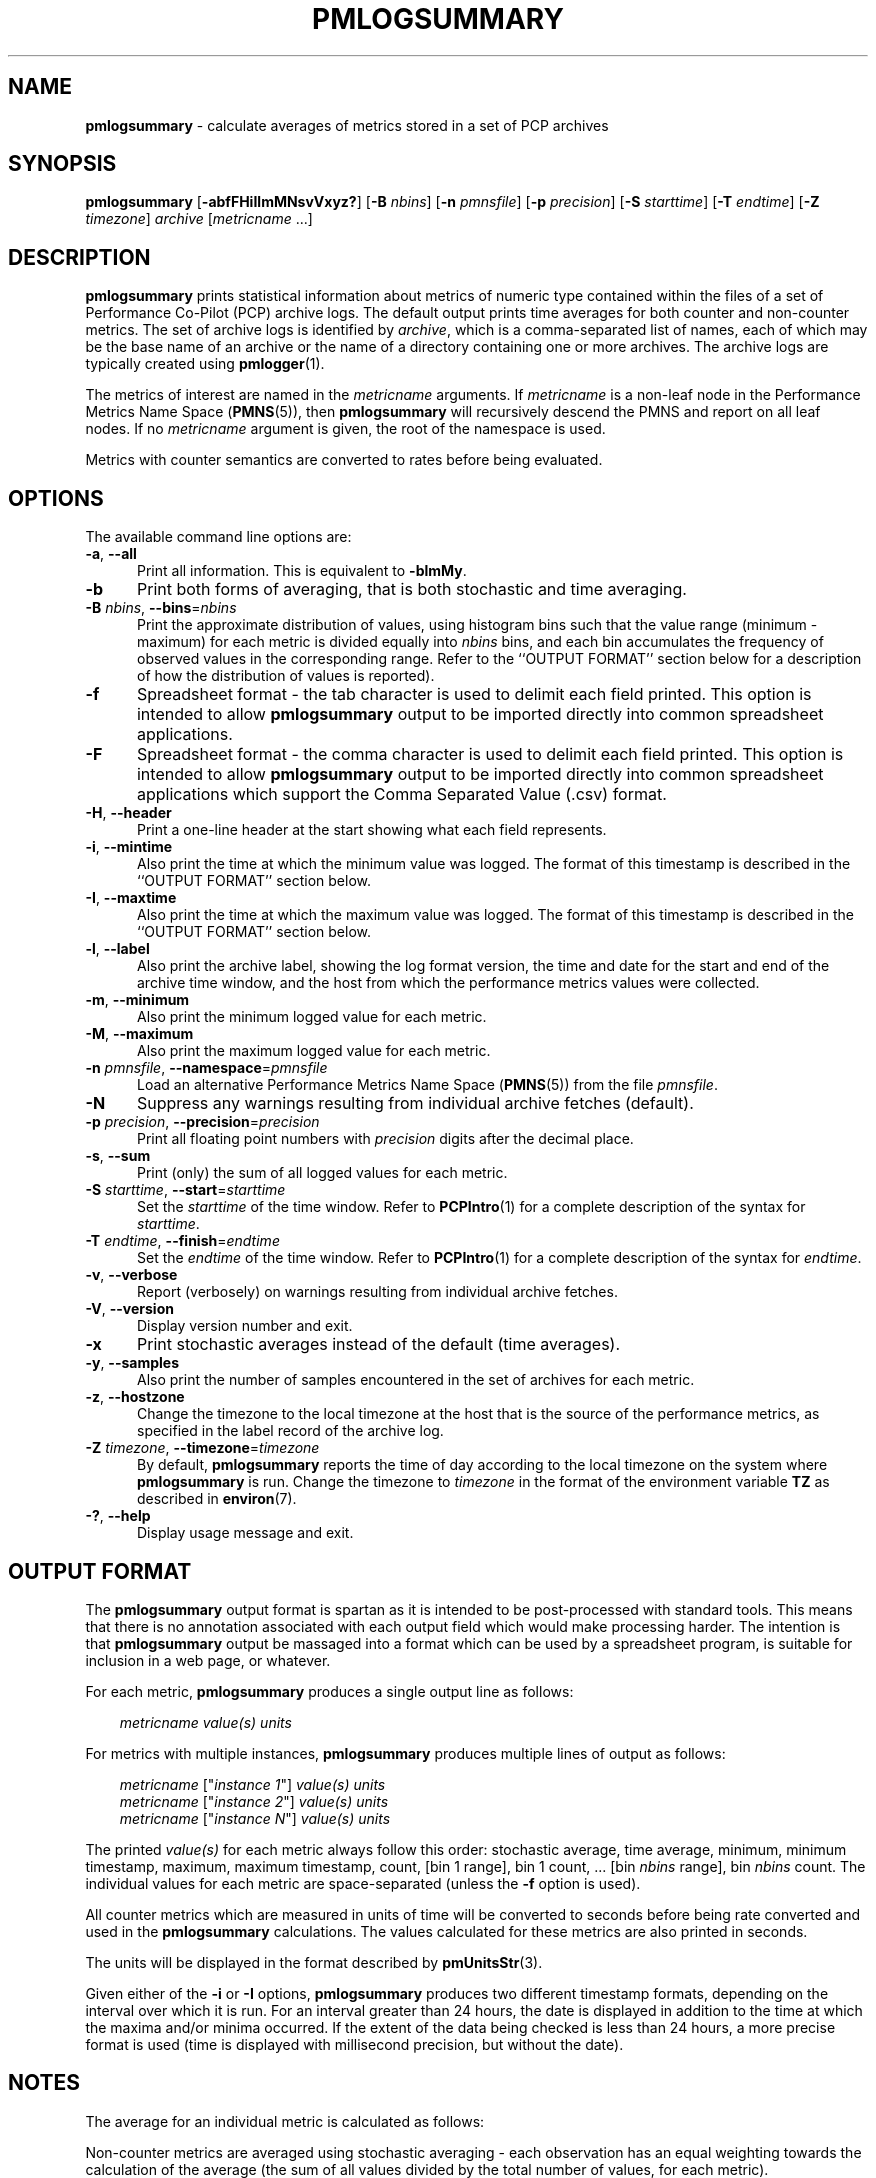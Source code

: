 '\"! tbl | mmdoc
'\"macro stdmacro
.\"
.\" Copyright (c) 2016 Red Hat.
.\" Copyright (c) 2000 Silicon Graphics, Inc.  All Rights Reserved.
.\"
.\" This program is free software; you can redistribute it and/or modify it
.\" under the terms of the GNU General Public License as published by the
.\" Free Software Foundation; either version 2 of the License, or (at your
.\" option) any later version.
.\"
.\" This program is distributed in the hope that it will be useful, but
.\" WITHOUT ANY WARRANTY; without even the implied warranty of MERCHANTABILITY
.\" or FITNESS FOR A PARTICULAR PURPOSE.  See the GNU General Public License
.\" for more details.
.\"
.\"
.TH PMLOGSUMMARY 1 "PCP" "Performance Co-Pilot"
.SH NAME
\f3pmlogsummary\f1 \- calculate averages of metrics stored in a set of PCP archives
.SH SYNOPSIS
\f3pmlogsummary\f1
[\f3\-abfFHiIlmMNsvVxyz?\f1]
[\f3\-B\f1 \f2nbins\f1]
[\f3\-n\f1 \f2pmnsfile\f1]
[\f3\-p\f1 \f2precision\f1]
[\f3\-S\f1 \f2starttime\f1]
[\f3\-T\f1 \f2endtime\f1]
[\f3\-Z\f1 \f2timezone\f1]
\f2archive\f1
[\f2metricname\f1 ...]
.SH DESCRIPTION
.B pmlogsummary
prints statistical information about metrics of numeric type contained within
the files of a set of Performance Co-Pilot (PCP) archive logs.
The default output prints time averages for both counter and non-counter metrics.
The set of archive logs is identified by
.IR archive ,
which is a comma-separated list of names, each
of which may be the base name of an archive or the name of a directory containing
one or more archives.
The archive logs are typically created using
.BR pmlogger (1).
.PP
The metrics of interest are named in the
.I metricname
arguments.
If
.I metricname
is a non-leaf node in the Performance Metrics Name Space (\c
.BR PMNS (5)),
then
.B pmlogsummary
will recursively descend the PMNS and report on all leaf nodes.
If no
.I metricname
argument is given, the root of the namespace is used.
.PP
Metrics with counter semantics are converted to rates before being
evaluated.
.SH OPTIONS
The available command line options are:
.TP 5
\fB\-a\fR, \fB\-\-all\fR
Print all information.
This is equivalent to
.BR \-blmMy .
.TP
\fB\-b\fR
Print both forms of averaging, that is both stochastic and time averaging.
.TP
\fB\-B\fR \fInbins\fR, \fB\-\-bins\fR=\fInbins\fR
Print the approximate distribution of values, using histogram bins such
that the value range (minimum - maximum) for each metric is divided
equally into
.I nbins
bins, and each bin accumulates the frequency of observed values in the
corresponding range.
Refer to the ``OUTPUT FORMAT'' section below for a description of how the
distribution of values is reported).
.TP
\fB\-f\fR
Spreadsheet format \- the tab character is used to delimit each field
printed.
This option is intended to allow
.B pmlogsummary
output to be imported directly into common spreadsheet applications.
.TP
\fB\-F\fR
Spreadsheet format \- the comma character is used to delimit each field
printed.
This option is intended to allow
.B pmlogsummary
output to be imported directly into common spreadsheet applications which
support the Comma Separated Value (.csv) format.
.TP
\fB\-H\fR, \fB\-\-header\fR
Print a one-line header at the start showing what each field represents.
.TP
\fB\-i\fR, \fB\-\-mintime\fR
Also print the time at which the minimum value was logged.
The format of this
timestamp is described in the ``OUTPUT FORMAT'' section below.
.TP
\fB\-I\fR, \fB\-\-maxtime\fR
Also print the time at which the maximum value was logged.
The format of this
timestamp is described in the ``OUTPUT FORMAT'' section below.
.TP
\fB\-l\fR, \fB\-\-label\fR
Also print the archive label, showing the log format version,
the time and date for the start and end of the archive time window,
and the host from which the performance metrics values were collected.
.TP
\fB\-m\fR, \fB\-\-minimum\fR
Also print the minimum logged value for each metric.
.TP
\fB\-M\fR, \fB\-\-maximum\fR
Also print the maximum logged value for each metric.
.TP
\fB\-n\fR \fIpmnsfile\fR, \fB\-\-namespace\fR=\fIpmnsfile\fR
Load an alternative Performance Metrics Name Space
.RB ( PMNS (5))
from the file
.IR pmnsfile .
.TP
\fB\-N\fR
Suppress any warnings resulting from individual archive fetches (default).
.TP
\fB\-p\fR \fIprecision\fR, \fB\-\-precision\fR=\fIprecision\fR
Print all floating point numbers with
.I precision
digits after the decimal place.
.TP
\fB\-s\fR, \fB\-\-sum\fR
Print (only) the sum of all logged values for each metric.
.TP
\fB\-S\fR \fIstarttime\fR, \fB\-\-start\fR=\fIstarttime\fR
Set the
.I starttime
of the time window.
Refer to
.BR PCPIntro (1)
for a complete description of the syntax for
.IR starttime .
.TP
\fB\-T\fR \fIendtime\fR, \fB\-\-finish\fR=\fIendtime\fR
Set the
.I endtime
of the time window.
Refer to
.BR PCPIntro (1)
for a complete description of the syntax for
.IR endtime .
.TP
\fB\-v\fR, \fB\-\-verbose\fR
Report (verbosely) on warnings resulting from individual archive fetches.
.TP
\fB\-V\fR, \fB\-\-version\fR
Display version number and exit.
.TP
\fB\-x\fR
Print stochastic averages instead of the default (time averages).
.TP
\fB\-y\fR, \fB\-\-samples\fR
Also print the number of samples encountered in the set of archives for each metric.
.TP
\fB\-z\fR, \fB\-\-hostzone\fR
Change the timezone to the local timezone at the
host that is the source of the performance metrics, as specified in
the label record of the archive log.
.TP
\fB\-Z\fR \fItimezone\fR, \fB\-\-timezone\fR=\fItimezone\fR
By default,
.B pmlogsummary
reports the time of day according to the local timezone on the
system where
.B pmlogsummary
is run.
Change the timezone to
.I timezone
in the format of the environment variable
.B TZ
as described in
.BR environ (7).
.TP
\fB\-?\fR, \fB\-\-help\fR
Display usage message and exit.
.SH OUTPUT FORMAT
The
.B pmlogsummary
output format is spartan as it is intended to be post-processed with
standard tools.
This means that there is no annotation associated with each
output field which would make processing harder.
The intention is that
.B pmlogsummary
output be massaged into a format which can be used by a spreadsheet program,
is suitable for inclusion in a web page, or whatever.
.PP
For each metric,
.B pmlogsummary
produces a single output line as follows:
.PP
.in 1.0i
.ft CW
.nf
\f2metricname\f1  \f2value(s)\f1 \f2units\f1
.fi
.ft R
.in
.PP
For metrics with multiple instances,
.B pmlogsummary
produces multiple lines of output as follows:
.PP
.in 1.0i
.ft CW
.nf
\f2metricname\f1 ["\f2instance 1\f1"] \f2value(s)\f1 \f2units\f1
\f2metricname\f1 ["\f2instance 2\f1"] \f2value(s)\f1 \f2units\f1
\f2metricname\f1 ["\f2instance N\f1"] \f2value(s)\f1 \f2units\f1
.fi
.ft R
.in
.PP
The printed \f2value(s)\f1 for each metric always follow this order:
stochastic average, time average, minimum, minimum timestamp, maximum,
maximum timestamp, count, [bin 1 range], bin 1 count, ... [bin
.I nbins
range], bin
.I nbins
count.
The individual values for each metric are space-separated (unless the
.B \-f
option is used).
.PP
All counter metrics which are measured in units of time will be converted
to seconds before being rate converted and used in the
.B pmlogsummary
calculations.
The values calculated for these metrics are also printed in seconds.
.PP
The units will be displayed in the format described by
.BR pmUnitsStr (3).
.PP
Given either of the
.B -i
or
.B -I
options,
.B pmlogsummary
produces two different timestamp formats, depending on the
interval over which it is run.
For an interval greater than 24 hours, the date is displayed in addition
to the time at which the maxima and/or minima occurred.
If the extent of the data being checked is less than 24 hours,
a more precise format is used (time is displayed with millisecond
precision, but without the date).
.PP
.SH NOTES
The average for an individual metric is calculated as follows:
.PP
Non-counter metrics are averaged using stochastic averaging -
each observation has an equal weighting towards
the calculation of the average (the sum of all values divided
by the total number of values, for each metric).
.PP
Counter metrics are averaged using time averaging (by default),
but the
.B \-x
option can be used to specify that counters be averaged using
the stochastic method instead.
When calculating a time average,
the sum of the product of each sample value multiplied by the time difference
between each sample, is divided by the total time over which
that metric was logged.
.PP
Counter metrics whose measurements do not span 90% of the set of archives will be
printed with the metric name prefixed by an asterisk (*).
.PP
.SH EXAMPLE
.sp
.nf
$ pmlogsummary \-aN \-p 1 \-B 3 surf network.interface.out.bytes
Log Label (Log Format Version 1)
Performance metrics from host www.sgi.com
  commencing Tue Jan 14 20:50:50.317 1997
  ending     Wed Jan 29 10:13:07.387 1997
network.interface.out.bytes ["xpi0"] 202831.3 202062.5 20618.7 \e
	1235067.7 971 [<=425435.0] 912 [<=830251.4] 42 [<=1235067.7] \e
	17 byte / sec
network.interface.out.bytes ["xpi1"] 0.0 0.0 0.0 0.0 1033 [<=0.0] \e
	1033 [] 0 [] 0 byte / sec
network.interface.out.bytes ["et0"] 0.0 0.0 0.0 0.0 1033 [<=0.0] \e
	1033 [] 0 [] 0 byte / sec
network.interface.out.bytes ["lo0"] 899.0 895.2 142.6 9583.1 1031 \e
	[<=3289.4] 1027 [<=6436.2] 3 [<=9583.1] 1 byte / sec
.fi
.sp
A description of each field in the first line of statistical output, which
describes one instance of the network.interface.out.bytes metric,
follows:
.TS
box,center;
cf(R) | cf(R)
lf(CW) | lf(R).
Field	Meaning
_
["xpi0"]	instance name
202831.3	stochastic average
202062.5	time average
20618.7	minimum value
1235067.7	maximum value
971	total number of values for this instance
[<=425435.0]	range for first bin  (20618.7-425435.0)
912	number of values in first bin
[<=830251.4]	range for second bin  (425435.0-830251.4)
42	number of values in second bin
[<=1235067.7]	range for third bin  (830251.4-1235067.7)
17	number of values in third bin
byte / sec	base units for this metric
.TE
.SH DIAGNOSTICS
All are generated on standard error and are intended to be self-
explanatory.
.SH FILES
.TP 5
.I $PCP_VAR_DIR/pmns/*
default PMNS specification files
.TP
.I $PCP_LOG_DIR/pmlogger/<hostname>
Default directory for PCP archives containing performance
metric values collected from the host
.IR <hostname> .
.SH PCP ENVIRONMENT
Environment variables with the prefix \fBPCP_\fP are used to parameterize
the file and directory names used by PCP.
On each installation, the
file \fI/etc/pcp.conf\fP contains the local values for these variables.
The \fB$PCP_CONF\fP variable may be used to specify an alternative
configuration file, as described in \fBpcp.conf\fP(5).
.SH SEE ALSO
.BR PCPIntro (1),
.BR pmchart (1),
.BR pmdumptext (1),
.BR pmlogextract (1),
.BR pmlogger (1),
.BR pmrep (1),
.BR pmval (1),
.BR PMAPI (3),
.BR pmUnitsStr (3)
and
.BR PMNS (5).
